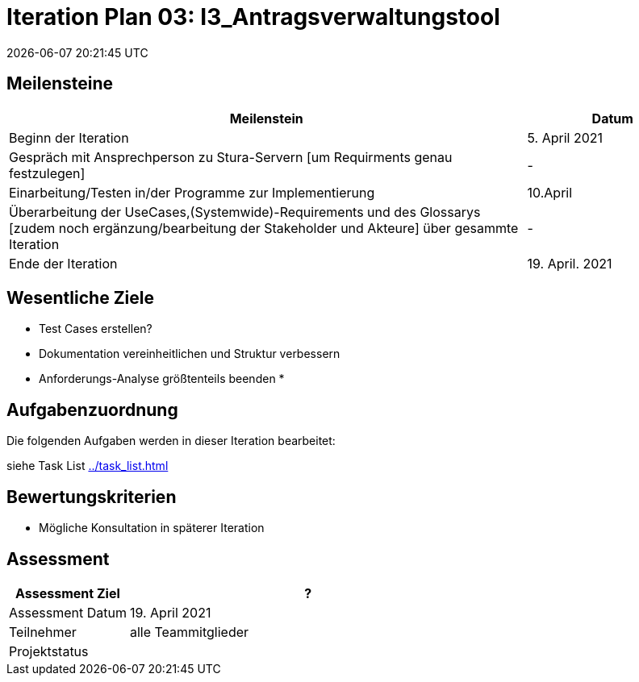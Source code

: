 = Iteration Plan 03: I3_Antragsverwaltungstool
{localdatetime}
:imagesdir: images

== Meilensteine
[%header, cols="3,1"]
|===
| Meilenstein
| Datum

| Beginn der Iteration | 5. April 2021
| Gespräch mit Ansprechperson zu Stura-Servern [um Requirments genau festzulegen] | -
| Einarbeitung/Testen in/der Programme zur Implementierung  |  10.April
| Überarbeitung der UseCases,(Systemwide)-Requirements und des Glossarys [zudem noch ergänzung/bearbeitung der Stakeholder und Akteure] über gesammte Iteration | -
| Ende der Iteration | 19. April. 2021
|===


== Wesentliche Ziele

* Test Cases erstellen?
* Dokumentation vereinheitlichen und Struktur verbessern
* Anforderungs-Analyse größtenteils beenden
* 



== Aufgabenzuordnung

Die folgenden Aufgaben werden in dieser Iteration bearbeitet:

siehe Task List <<../task_list.adoc#>>




== Bewertungskriterien
- Mögliche Konsultation in späterer Iteration 

== Assessment

[%header, cols="1,3"]
|===
| Assessment Ziel | ?
| Assessment Datum | 19. April 2021
| Teilnehmer | alle Teammitglieder
| Projektstatus	| 
|===

